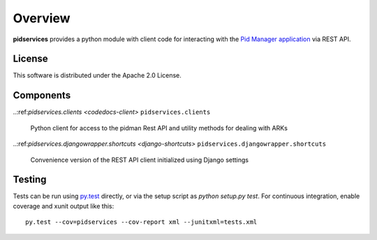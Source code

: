 Overview
--------

.. image:: https://travis-ci.org/emory-libraries/pidmanclient.svg?branch=develop
    :alt: Travis-CI build status
    :target: https://travis-ci.org/emory-libraries/pidmanclient

.. image:: https://coveralls.io/repos/github/emory-libraries/pidmanclient/badge.svg?branch=develop
   :target: https://coveralls.io/github/emory-libraries/pidmanclient?branch=develop
   :alt: Code Coverage

.. image:: https://codeclimate.com/github/emory-libraries/pidmanclient/badges/gpa.svg
   :target: https://codeclimate.com/github/emory-libraries/pidmanclient
   :alt: Code Climate

.. image:: https://requires.io/github/emory-libraries/pidmanclient/requirements.svg?branch=develop
     :target: https://requires.io/github/emory-libraries/pidmanclient/requirements/?branch=develop
     :alt: Requirements Status

**pidservices** provides a python module with client code for interacting
with the
`Pid Manager application <https://github.com/emory-libraries/pidman>`_
via REST API.

License
^^^^^^^

This software is distributed under the Apache 2.0 License.


Components
^^^^^^^^^^

.. note that using a ref here works fine, but it doesn't display
   correctly on the github repo homepage.

..:ref:`pidservices.clients <codedocs-client>`
``pidservices.clients``
    Python client for access to the pidman Rest API and utility methods
    for dealing with ARKs

..:ref:`pidservices.djangowrapper.shortcuts <django-shortcuts>`
``pidservices.djangowrapper.shortcuts``
    Convenience version of the REST API client initialized using
    Django settings


Testing
^^^^^^^

Tests can be run using `py.test <https://pytest.org/>`_ directly, or via
the setup script as `python setup.py test`.  For continuous
integration, enable coverage and xunit output like this::

    py.test --cov=pidservices --cov-report xml --junitxml=tests.xml